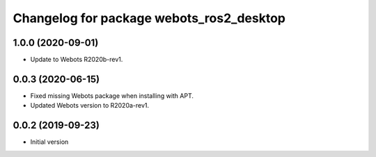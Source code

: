 ^^^^^^^^^^^^^^^^^^^^^^^^^^^^^^^^^^^^^^^^^
Changelog for package webots_ros2_desktop
^^^^^^^^^^^^^^^^^^^^^^^^^^^^^^^^^^^^^^^^^

1.0.0 (2020-09-01)
------------------
* Update to Webots R2020b-rev1.

0.0.3 (2020-06-15)
------------------
* Fixed missing Webots package when installing with APT.
* Updated Webots version to R2020a-rev1.

0.0.2 (2019-09-23)
------------------
* Initial version
